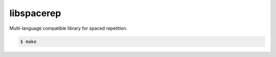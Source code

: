libspacerep
===========

Multi-language compatible library for spaced repetition.

.. code-block:: console

    $ make
